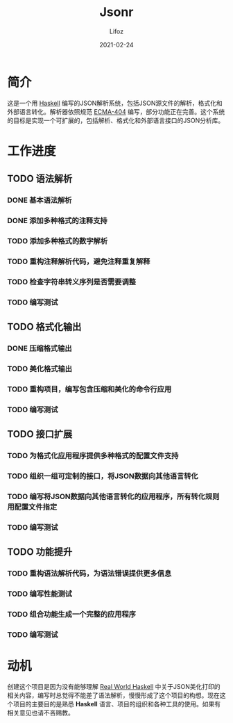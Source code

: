 #+TITLE:  Jsonr
#+AUTHOR: Lifoz
#+EMAIL:  floatinglion@outlook.com
#+DATE:   2021-02-24
#+STARTUP: logdone

* 简介

这是一个用 [[https://www.haskell.org][Haskell]] 编写的JSON解析系统，包括JSON源文件的解析，格式化和外部语言转化。解析器依照规范 [[https://www.json.org/][ECMA-404]] 编写，部分功能正在完善。这个系统的目标是实现一个可扩展的，包括解析、格式化和外部语言接口的JSON分析库。

* 工作进度

** TODO 语法解析
*** DONE 基本语法解析
    CLOSED: [2021-02-24 三 20:25]
*** DONE 添加多种格式的注释支持
    CLOSED: [2021-02-24 三 20:26]
*** TODO 添加多种格式的数字解析
*** TODO 重构注释解析代码，避免注释重复解释
*** TODO 检查字符串转义序列是否需要调整
*** TODO 编写测试
** TODO 格式化输出
*** DONE 压缩格式输出
    CLOSED: [2021-02-24 三 20:31]
*** TODO 美化格式输出
*** TODO 重构项目，编写包含压缩和美化的命令行应用
*** TODO 编写测试
** TODO 接口扩展
*** TODO 为格式化应用程序提供多种格式的配置文件支持
*** TODO 组织一组可定制的接口，将JSON数据向其他语言转化
*** TODO 编写将JSON数据向其他语言转化的应用程序，所有转化规则用配置文件指定
*** TODO 编写测试
** TODO 功能提升
*** TODO 重构语法解析代码，为语法错误提供更多信息
*** TODO 编写性能测试
*** TODO 组合功能生成一个完整的应用程序
*** TODO 编写测试

* 动机

创建这个项目是因为没有能够理解 [[http://cnhaskell.com][Real World Haskell]] 中关于JSON美化打印的相关内容，编写时总觉得不能差了语法解析，慢慢形成了这个项目的构想。现在这个项目的主要目的是熟悉 *Haskell* 语言、项目的组织和各种工具的使用。如果有相关意见也请不吝赐教。
